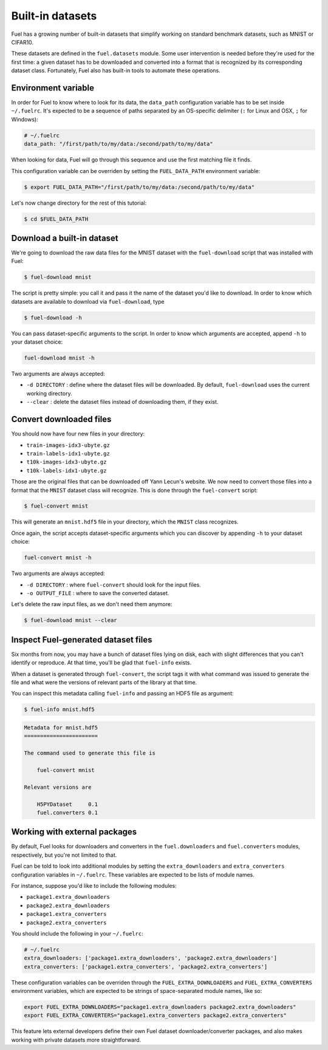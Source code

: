 Built-in datasets
=================

Fuel has a growing number of built-in datasets that simplify working on
standard benchmark datasets, such as MNIST or CIFAR10.

These datasets are defined in the ``fuel.datasets`` module. Some user
intervention is needed before they're used for the first time: a given
dataset has to be downloaded and converted into a format that is recognized by
its corresponding dataset class. Fortunately, Fuel also has built-in tools
to automate these operations.

Environment variable
--------------------

In order for Fuel to know where to look for its data, the ``data_path``
configuration variable has to be set inside ``~/.fuelrc``. It's expected to be
a sequence of paths separated by an OS-specific delimiter (``:`` for Linux and
OSX, ``;`` for Windows):

.. code-block:: yaml

    # ~/.fuelrc
    data_path: "/first/path/to/my/data:/second/path/to/my/data"

When looking for data, Fuel will go through this sequence and use the first
matching file it finds.

This configuration variable can be overriden by setting the ``FUEL_DATA_PATH``
environment variable:

.. code-block:: bash

    $ export FUEL_DATA_PATH="/first/path/to/my/data:/second/path/to/my/data"

Let's now change directory for the rest of this tutorial:

.. code-block:: bash

    $ cd $FUEL_DATA_PATH

Download a built-in dataset
---------------------------

We're going to download the raw data files for the MNIST dataset with the
``fuel-download`` script that was installed with Fuel:

.. code-block:: bash

    $ fuel-download mnist

The script is pretty simple: you call it and pass it the name of the dataset
you'd like to download. In order to know which datasets are available to
download via ``fuel-download``, type

.. code-block:: bash

    $ fuel-download -h

You can pass dataset-specific arguments to the script. In order to know which
arguments are accepted, append ``-h`` to your dataset choice:

.. code-block:: bash

    fuel-download mnist -h

Two arguments are always accepted:

* ``-d DIRECTORY`` : define where the dataset files will be downloaded. By
  default, ``fuel-download`` uses the current working directory.
* ``--clear`` : delete the dataset files instead of downloading them, if they
  exist.

Convert downloaded files
------------------------

You should now have four new files in your directory:

* ``train-images-idx3-ubyte.gz``
* ``train-labels-idx1-ubyte.gz``
* ``t10k-images-idx3-ubyte.gz``
* ``t10k-labels-idx1-ubyte.gz``

Those are the original files that can be downloaded off Yann Lecun's website.
We now need to convert those files into a format that the ``MNIST`` dataset
class will recognize. This is done through the ``fuel-convert`` script:

.. code-block:: bash

    $ fuel-convert mnist

This will generate an ``mnist.hdf5`` file in your directory, which the
``MNIST`` class recognizes.

Once again, the script accepts dataset-specific arguments which you can discover
by appending ``-h`` to your dataset choice:

.. code-block:: bash

    fuel-convert mnist -h

Two arguments are always accepted:

* ``-d DIRECTORY`` : where ``fuel-convert`` should look for the input files.
* ``-o OUTPUT_FILE`` : where to save the converted dataset.

Let's delete the raw input files, as we don't need them anymore:

.. code-block:: bash

    $ fuel-download mnist --clear

Inspect Fuel-generated dataset files
------------------------------------

Six months from now, you may have a bunch of dataset files lying on disk, each
with slight differences that you can't identify or reproduce. At that time,
you'll be glad that ``fuel-info`` exists.

When a dataset is generated through ``fuel-convert``, the script tags it with
what command was issued to generate the file and what were the versions of
relevant parts of the library at that time.

You can inspect this metadata calling ``fuel-info`` and passing an HDF5 file as
argument:

.. code-block:: bash

    $ fuel-info mnist.hdf5

.. code-block:: text

    Metadata for mnist.hdf5
    =======================

    The command used to generate this file is

        fuel-convert mnist

    Relevant versions are

        H5PYDataset     0.1
        fuel.converters 0.1


Working with external packages
------------------------------

By default, Fuel looks for downloaders and converters in the
``fuel.downloaders`` and ``fuel.converters`` modules, respectively, but you're
not limited to that.

Fuel can be told to look into additional modules by setting the
``extra_downloaders`` and ``extra_converters`` configuration variables in
``~/.fuelrc``. These variables are expected to be lists of module names.

For instance, suppose you'd like to include the following modules:

* ``package1.extra_downloaders``
* ``package2.extra_downloaders``
* ``package1.extra_converters``
* ``package2.extra_converters``

You should include the following in your ``~/.fuelrc``:

.. code-block:: yaml

    # ~/.fuelrc
    extra_downloaders: ['package1.extra_downloaders', 'package2.extra_downloaders']
    extra_converters: ['package1.extra_converters', 'package2.extra_converters']

These configuration variables can be overriden through the
``FUEL_EXTRA_DOWNLOADERS`` and ``FUEL_EXTRA_CONVERTERS`` environment variables,
which are expected to be strings of space-separated module names, like so:

.. code-block:: bash

    export FUEL_EXTRA_DOWNLOADERS="package1.extra_downloaders package2.extra_downloaders"
    export FUEL_EXTRA_CONVERTERS="package1.extra_converters package2.extra_converters"

This feature lets external developers define their own Fuel dataset
downloader/converter packages, and also makes working with private datasets more
straightforward.
